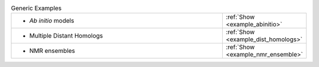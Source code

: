 
.. list-table:: Generic Examples
   :class: table-hover
   :widths: 1200, 10

   * - - *Ab initio* models
     - .. cssclass:: btn btn-primary btn-sm btn-example
   
       :ref:`Show <example_abinitio>`
   * - - Multiple Distant Homologs
     - .. cssclass:: btn btn-primary btn-sm btn-example
   
       :ref:`Show <example_dist_homologs>`
   * - - NMR ensembles
     - .. cssclass:: btn btn-primary btn-sm btn-example
   
       :ref:`Show <example_nmr_ensemble>`
